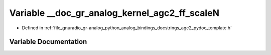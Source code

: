 .. _exhale_variable_agc2__pydoc__template_8h_1ae1b49c73e660eb2227d2bc8dcbd0444b:

Variable __doc_gr_analog_kernel_agc2_ff_scaleN
==============================================

- Defined in :ref:`file_gnuradio_gr-analog_python_analog_bindings_docstrings_agc2_pydoc_template.h`


Variable Documentation
----------------------


.. doxygenvariable:: __doc_gr_analog_kernel_agc2_ff_scaleN
   :project: gnuradio